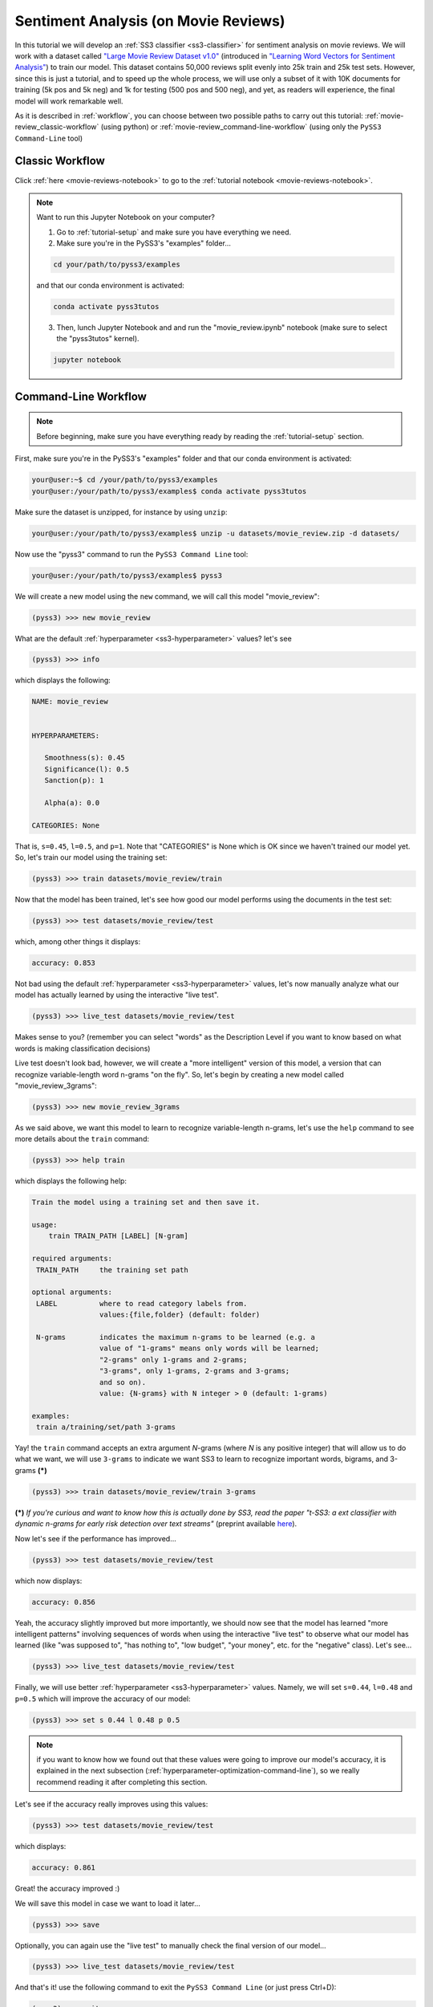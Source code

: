 .. _movie-reviews:

*************************************
Sentiment Analysis (on Movie Reviews)
*************************************

In this tutorial we will develop an :ref:`SS3 classifier <ss3-classifier>` for sentiment analysis on movie reviews. We will work with a dataset called `"Large Movie Review Dataset v1.0" <https://ai.stanford.edu/~amaas/data/sentiment/>`__ (introduced in `"Learning Word Vectors for Sentiment Analysis" <https://ai.stanford.edu/~ang/papers/acl11-WordVectorsSentimentAnalysis.pdf>`__) to train our model. This dataset contains 50,000 reviews split evenly into 25k train and 25k test sets. However, since this is just a tutorial, and to speed up the whole process, we will use only a subset of it with 10K documents for training (5k pos and 5k neg) and 1k for testing (500 pos and 500 neg), and yet, as readers will experience, the final model will work remarkable well.

As it is described in :ref:`workflow`, you can choose between two possible paths to carry out this tutorial: :ref:`movie-review_classic-workflow` (using python) or :ref:`movie-review_command-line-workflow` (using only the ``PySS3 Command-Line`` tool)


.. _movie-review_classic-workflow:

Classic Workflow
================

Click :ref:`here <movie-reviews-notebook>` to go to the :ref:`tutorial notebook <movie-reviews-notebook>`.

.. note:: Want to run this Jupyter Notebook on your computer?

  1. Go to :ref:`tutorial-setup` and make sure you have everything we need.

  2. Make sure you're in the PySS3's "examples" folder...

  .. code:: console

      cd your/path/to/pyss3/examples

  and that our conda environment is activated:

  .. code:: console

      conda activate pyss3tutos

  3. Then, lunch Jupyter Notebook and and run the "movie_review.ipynb" notebook (make sure to select the "pyss3tutos" kernel).

  .. code:: console

      jupyter notebook


.. _movie-review_command-line-workflow:

Command-Line Workflow
=====================

.. note:: Before beginning, make sure you have everything ready by reading the :ref:`tutorial-setup` section.

First, make sure you're in the PySS3's "examples" folder and that our conda environment is activated:

.. code:: console

    your@user:~$ cd /your/path/to/pyss3/examples
    your@user:/your/path/to/pyss3/examples$ conda activate pyss3tutos

Make sure the dataset is unzipped, for instance by using ``unzip``:

.. code:: console

    your@user:/your/path/to/pyss3/examples$ unzip -u datasets/movie_review.zip -d datasets/


Now use the "pyss3" command to run the ``PySS3 Command Line`` tool:

.. code:: console

    your@user:/your/path/to/pyss3/examples$ pyss3

We will create a new model using the ``new`` command, we will call this model "movie_review":

.. code:: console

    (pyss3) >>> new movie_review

What are the default :ref:`hyperparameter <ss3-hyperparameter>` values? let's see

.. code:: console

    (pyss3) >>> info

which displays the following:

.. code:: console

 NAME: movie_review


 HYPERPARAMETERS:

    Smoothness(s): 0.45
    Significance(l): 0.5
    Sanction(p): 1

    Alpha(a): 0.0

 CATEGORIES: None

That is, ``s=0.45``, ``l=0.5``, and ``p=1``. Note that "CATEGORIES" is None which is OK since we haven't trained our model yet. So, let's train our model using the training set:

.. code:: console

    (pyss3) >>> train datasets/movie_review/train

Now that the model has been trained, let's see how good our model performs using the documents in the test set:

.. code:: console

    (pyss3) >>> test datasets/movie_review/test

which, among other things it displays:

.. code:: console

 accuracy: 0.853

Not bad using the default :ref:`hyperparameter <ss3-hyperparameter>` values, let's now manually analyze what our model has actually learned by using the interactive "live test".

.. code:: console

    (pyss3) >>> live_test datasets/movie_review/test

Makes sense to you? (remember you can select "words" as the Description Level if you want to know based on what words is making classification decisions)



Live test doesn't look bad, however, we will create a "more intelligent" version of this model, a version that can recognize variable-length word n-grams "on the fly". So, let's begin by creating a new model called "movie_review_3grams":

.. code:: console

    (pyss3) >>> new movie_review_3grams


As we said above, we want this model to learn to recognize variable-length n-grams, let's use the ``help`` command to see more details about the ``train`` command:

.. code:: console

    (pyss3) >>> help train

which displays the following help:

.. code:: console

        Train the model using a training set and then save it.

        usage:
            train TRAIN_PATH [LABEL] [N-gram]

        required arguments:
         TRAIN_PATH     the training set path

        optional arguments:
         LABEL          where to read category labels from.
                        values:{file,folder} (default: folder)

         N-grams        indicates the maximum n-grams to be learned (e.g. a
                        value of "1-grams" means only words will be learned;
                        "2-grams" only 1-grams and 2-grams;
                        "3-grams", only 1-grams, 2-grams and 3-grams;
                        and so on).
                        value: {N-grams} with N integer > 0 (default: 1-grams)

        examples:
         train a/training/set/path 3-grams

Yay! the ``train`` command accepts an extra argument *N*-grams (where *N* is any positive integer) that will allow us to do what we want, we will use ``3-grams`` to indicate we want SS3 to learn to recognize important words, bigrams, and 3-grams **(*)**


.. code:: console

    (pyss3) >>> train datasets/movie_review/train 3-grams

**(*)** *If you're curious and want to know how this is actually done by SS3, read the paper "t-SS3: a ext classifier with dynamic n-grams for early risk detection over text streams"* (preprint available `here <https://arxiv.org/abs/1911.06147>`__).

Now let's see if the performance has improved...

.. code:: console

    (pyss3) >>> test datasets/movie_review/test

which now displays:

.. code:: console

 accuracy: 0.856


Yeah, the accuracy slightly improved but more importantly, we should now see that the model has learned "more intelligent patterns" involving sequences of words when using the interactive "live test" to observe
what our model has learned (like "was supposed to", "has nothing to", "low budget", "your money", etc. for the "negative" class). Let's see...

.. code:: console

    (pyss3) >>> live_test datasets/movie_review/test

Finally, we will use better :ref:`hyperparameter <ss3-hyperparameter>` values. Namely, we will set ``s=0.44``, ``l=0.48`` and ``p=0.5`` which will improve the accuracy of our model:


.. code:: console

    (pyss3) >>> set s 0.44 l 0.48 p 0.5

.. note:: if you want to know how we found out that these values were going to improve our model's accuracy, it is explained in the next subsection (:ref:`hyperparameter-optimization-command-line`), so we really recommend reading it after completing this section.

Let's see if the accuracy really improves using this values:

.. code:: console

    (pyss3) >>> test datasets/movie_review/test

which displays:

.. code:: console

 accuracy: 0.861

Great! the accuracy improved :)

We will save this model in case we want to load it later...

.. code:: console

    (pyss3) >>> save

Optionally, you can again use the "live test" to manually check the final version of our model...

.. code:: console

    (pyss3) >>> live_test datasets/movie_review/test

And that's it! use the following command to exit the ``PySS3 Command Line`` (or just press Ctrl+D):

.. code:: console

    (pyss3) >>> exit

Congratulations! you have created an SS3 model for sentiment analysis without a single line of code, buddy :)

.. _hyperparameter-optimization-command-line:

Hyperparameter Optimization
----------------------------

As mentioned earlier, hyperparameter optimization will allow us to find better :ref:`hyperparameter <ss3-hyperparameter>` values for our model.  To begin with, we will perform a grid search over the test set. To carry out this task, we will use the ``grid_search`` command. Let's see what this command does and how to use it, using the ``help`` command:

.. code:: console

    (pyss3) >>> help grid_search

which displays the following help:

.. code:: console

    Given a dataset, perform a grid search using the given hyperparameters values.

    usage:
        grid_search PATH [LABEL] [DEF_CAT] [METHOD] P EXP [P EXP ...] [no-cache]

    required arguments:
     PATH       the dataset path
     P EXP      a list of values for a given hyperparameter.
                where:
                 P    is a hyperparameter name. values: {s,l,p,a}
                 EXP  is a python expression returning a float or
                      a list of floats. Note: if this expression
                      contains whitespaces, use quotations marks
                      (e.g. "[0.5, 1.5]")
                examples:
                 s [.3,.4,.5]
                 s "[.3, .4, .5]" (Note the whitespaces and the "")
                 p r(.2,.8,6)     (i.e. 6 points between .2 to .8)

    optional arguments:
     LABEL      where to read category labels from.
                values:{file,folder} (default: folder)

     DEF_CAT    default category to be assigned when the model is not
                able to actually classify a document.
                values: {most-probable,unknown} or a category label
                (default: most-probable)

     METHOD     the method to be used
                values: {test, K-fold} (default: test)
                where:
                  K-fold  indicates the number of folds to be used.
                          K is an integer > 1 (e.g 4-fold, 10-fold, etc.)

     no-cache   if present, disable the cache and recompute all the values

    examples:
     grid_search a/testset/path s r(.2,.8,6) l r(.1,2,6) -p r(.5,2,6) a [0,.01]
     grid_search a/dataset/path 4-fold -s [.2,.3,.4,.5] -l [.5,1,1.5] -p r(.5,2,6)

From this help, we can see that this command expects at least a path and a list of :ref:`hyperparameter <ss3-hyperparameter>` names and, after each :ref:`hyperparameter <ss3-hyperparameter>` name, any python expression that returns either a number or a list of numbers, for instance, ``-s [.2,.35,.4,.55]``. In our case, we will use the built-in function ``r(x0,x1,n)`` which returns a list of ``n`` numbers between ``x0`` and ``x1`` (including both), as follows:

.. code:: console

    (pyss3) >>> grid_search datasets/movie_review/test -s r(.2,.8,6) -l r(.1,2,6) -p r(.5,2,6)

*Note that here,* ``s`` *will take 6 different values between .2 and .8,* ``l`` *between .1 and 2, and* ``p`` *between .5 and 2.*

Now it is time to wait (for about 20 minutes) until the grid search is completed.

Once the grid search is over, we will use the following command to open up an interactive 3D plot in the browser that we can use to analyze the obtained results:

.. code:: console

    (pyss3) >>> plot evaluations


PySS3 should have created `this plot <../_static/ss3_model_evaluation[movie_review_3grams].html>`__ on your machine. **Note:** We recommend reading the :ref:`evaluation-plot` page in which the plots and the user interface are explained in detail.

You probably noted that there are multiple points with the global best performance, this is probably due to this problem (sentiment analysis) being a binary classification problem (thus, the "sanction" :ref:`hyperparameter <ss3-hyperparameter>` doesn't have much impact with only two categories).  We could choose any of the best values, for instance, we will select the one with the lowest "sanction" (p) value. To do this, rotate the plot and move the cursor over this point and see the information that is displayed, as shown in the following figure:

.. image:: ../_static/movie_review_evaluations.png

Here we can see that using these :ref:`hyperparameter <ss3-hyperparameter>` values, our classifier will obtain a better accuracy (0.861):

* smoothness (:math:`\sigma`): 0.44
* significance (:math:`\lambda`): 0.48
* sanction (:math:`\rho`): 0.5

That is, we need to set ``s=0.44``, ``l=0.48`` and ``p=0.5``. To do this we could use the ``set`` and ``save`` commands to update and save our model for later use:

.. code:: console

    (pyss3) >>> set s 0.44 l 0.48 p 0.5
    (pyss3) >>> save


.. note::
  if you want to use these hyperparameter values with python, there are at least three ways we can configure our SS3 classifier:

  * Creating a new classifier using these hyperparameter values:

  .. code:: python

      clf = SS3(s=0.44, l=0.48, p=0.5)


  * Changing the hyperparameter values of an already existing model using the ``set_hyperparameters`` method:

  .. code:: python

      clf = SS3()
      ...
      clf.set_hyperparameters(s=0.44, l=0.48, p=0.5)


  * Or, using the ``PySS3 Command Line``:

      1. Use the ``set`` and ``save`` commands to update and save the model

      .. code:: console

          (pyss3) >>> set s 0.44 l 0.48 p 0.5
          (pyss3) >>> save

      2. And then, use the ``load_model`` method to load the model with python:

      .. code:: python

          clf = SS3(name="movie_review_3grams")
          ...
          clf.load_model()

Before we finish the hyperparameter optimization task, there is an optional (but recommended) step. To make sure the selected :ref:`hyperparameters <ss3-hyperparameter>` generalize well (i.e. are not overfitted to the test set), we will perform an extra grid search but this time using a (stratified) 10-fold cross-validation. From what we saw from the previous grid search, the "santion"(p) hyperparameter doesn't seem to have a real impact on performance, so this time we will set ``p = 0.5`` when performing the grid search, that is:

.. code:: console

    (pyss3) >>> grid_search datasets/movie_review/train 10-fold -s r(.2,.8,6) -l r(.1,2,6) -p 0.5

This grid search will take about 40 minutes to complete, I know, it may seem like a lot but remember that, since we are using 10-fold cross-validation, for each hyperparameter value combination we have to train and test the model 10 times!

When the search is over, use once again the ``plot`` command: 

.. code:: console

    (pyss3) >>> plot evaluations

Now, using the options panel change "Tag" option and select the path we used for this last grid search ("datasets/movie_review/train"), as shown in the following image:

.. image:: ../_static/movie_review_evaluations_kfold_op.png

Fortunately, the same point we have previously selected has also the best performance here:  

.. image:: ../_static/movie_review_evaluations_kfold.png

Note that all the 10 confusion matrices looks really well and consistent, that means that this configuration performed consistently well across the 10 different folds! this means we can use the selected :ref:`hyperparameter <ss3-hyperparameter>` values (``s=0.44``, ``l=0.48`` and ``p=0.5``) safely.

(Feel free to play a little bit with this interactive 3D evaluation plot, for instance try changing the metric and target from the options panel)